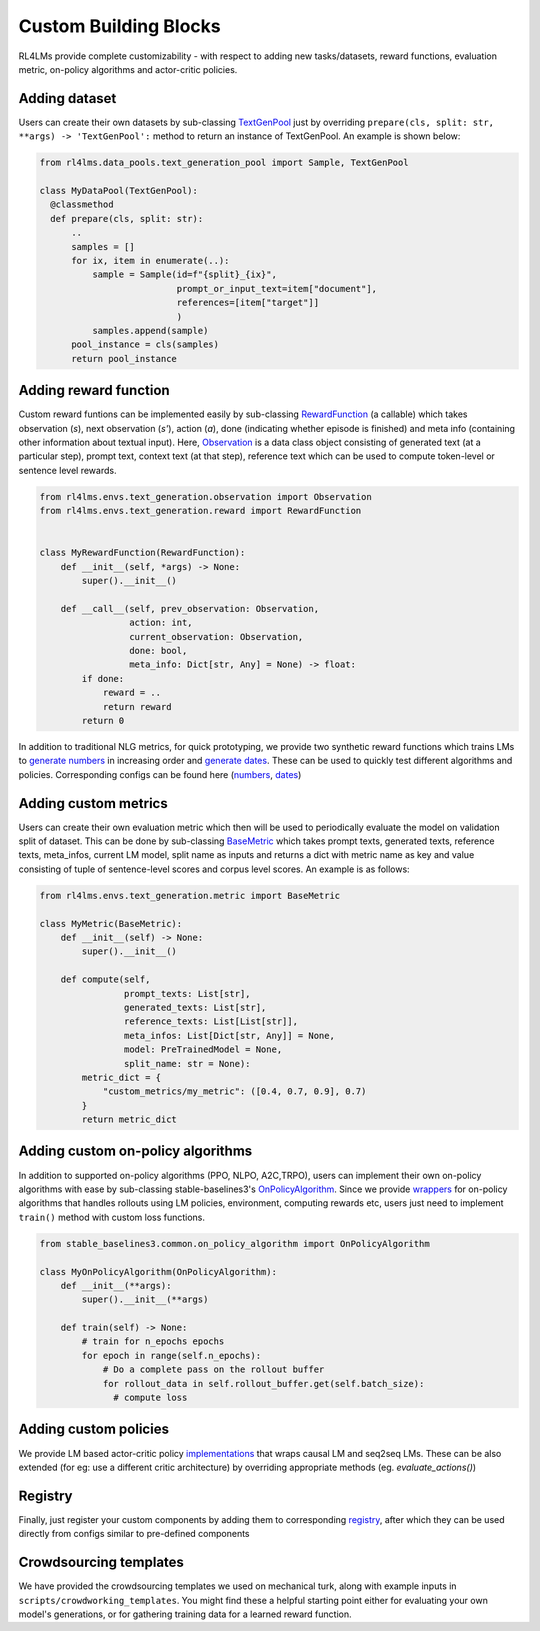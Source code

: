 Custom Building Blocks
======================
RL4LMs provide complete customizability - with respect to adding new tasks/datasets, reward functions, evaluation metric, on-policy algorithms and actor-critic policies.

Adding dataset
--------------
Users can create their own datasets by sub-classing `TextGenPool <https://github.com/allenai/RL4LMs/blob/af5a1326578789856ca8550cb5496c9ccc1afdc5/rl4lms/data_pools/text_generation_pool.py#L15>`_ just by overriding ``prepare(cls, split: str, **args) -> 'TextGenPool':`` method to return an instance of TextGenPool. An example is shown below:

.. code:: python

  from rl4lms.data_pools.text_generation_pool import Sample, TextGenPool

  class MyDataPool(TextGenPool):
    @classmethod
    def prepare(cls, split: str):
        .. 
        samples = []
        for ix, item in enumerate(..):
            sample = Sample(id=f"{split}_{ix}",
                            prompt_or_input_text=item["document"],
                            references=[item["target"]]
                            )
            samples.append(sample)
        pool_instance = cls(samples)
        return pool_instance
        
Adding reward function
----------------------
Custom reward funtions can be implemented easily by sub-classing `RewardFunction <https://github.com/allenai/RL4LMs/blob/af5a1326578789856ca8550cb5496c9ccc1afdc5/rl4lms/envs/text_generation/reward.py#L12>`_ (a callable) which takes observation (*s*), next observation (*s'*), action (*a*), done (indicating whether episode is finished) and meta info (containing other information about textual input). Here, `Observation <https://github.com/allenai/RL4LMs/blob/af5a1326578789856ca8550cb5496c9ccc1afdc5/rl4lms/envs/text_generation/observation.py#L11>`_ is a data class object consisting of generated text (at a particular step), prompt text, context text (at that step), reference text which can be used to compute token-level or sentence level rewards.

.. code:: python

  from rl4lms.envs.text_generation.observation import Observation
  from rl4lms.envs.text_generation.reward import RewardFunction


  class MyRewardFunction(RewardFunction):
      def __init__(self, *args) -> None:
          super().__init__()

      def __call__(self, prev_observation: Observation,
                   action: int,
                   current_observation: Observation,
                   done: bool,
                   meta_info: Dict[str, Any] = None) -> float:
          if done:
              reward = ..
              return reward
          return 0

In addition to traditional NLG metrics, for quick prototyping, we provide two synthetic reward functions which trains LMs to `generate numbers <https://github.com/allenai/RL4LMs/blob/af5a1326578789856ca8550cb5496c9ccc1afdc5/rl4lms/envs/text_generation/test_reward.py#L8>`_ in increasing order and `generate dates <https://github.com/allenai/RL4LMs/blob/af5a1326578789856ca8550cb5496c9ccc1afdc5/rl4lms/envs/text_generation/test_reward.py#L54>`_. These can be used to quickly test different algorithms and policies. Corresponding configs can be found here (`numbers <https://github.com/allenai/RL4LMs/tree/main/scripts/training/task_configs/synthetic_generate_increasing_numbers>`_, `dates <https://github.com/allenai/RL4LMs/tree/main/scripts/training/task_configs/synthetic_generate_dates>`_)

Adding custom metrics
---------------------
Users can create their own evaluation metric which then will be used to periodically evaluate the model on validation split of dataset. This can be done by sub-classing `BaseMetric <https://github.com/allenai/RL4LMs/blob/af5a1326578789856ca8550cb5496c9ccc1afdc5/rl4lms/envs/text_generation/metric.py#L20>`_ which takes prompt texts, generated texts, reference texts, meta_infos, current LM model, split name as inputs and returns a dict with metric name as key and value consisting of tuple of sentence-level scores and corpus level scores. An example is as follows:

.. code:: python

  from rl4lms.envs.text_generation.metric import BaseMetric

  class MyMetric(BaseMetric):
      def __init__(self) -> None:
          super().__init__()

      def compute(self,
                  prompt_texts: List[str],
                  generated_texts: List[str],
                  reference_texts: List[List[str]],
                  meta_infos: List[Dict[str, Any]] = None,
                  model: PreTrainedModel = None,
                  split_name: str = None):
          metric_dict = {
              "custom_metrics/my_metric": ([0.4, 0.7, 0.9], 0.7)
          }
          return metric_dict


Adding custom on-policy algorithms
----------------------------------
In addition to supported on-policy algorithms (PPO, NLPO, A2C,TRPO), users can implement their own on-policy algorithms with ease by sub-classing stable-baselines3's `OnPolicyAlgorithm <https://github.com/DLR-RM/stable-baselines3/blob/a697401e032dd4fecbbd4162755ddd707df980d3/stable_baselines3/common/on_policy_algorithm.py#L20>`_. Since we provide `wrappers <https://github.com/allenai/RL4LMs/blob/af5a1326578789856ca8550cb5496c9ccc1afdc5/rl4lms/envs/text_generation/alg_wrappers.py#L67>`_ for on-policy algorithms that handles rollouts using LM policies, environment, computing rewards etc, users just need to implement ``train()`` method with custom loss functions. 

.. code:: python

  from stable_baselines3.common.on_policy_algorithm import OnPolicyAlgorithm

  class MyOnPolicyAlgorithm(OnPolicyAlgorithm):
      def __init__(**args):
          super().__init__(**args)

      def train(self) -> None:
          # train for n_epochs epochs
          for epoch in range(self.n_epochs):
              # Do a complete pass on the rollout buffer
              for rollout_data in self.rollout_buffer.get(self.batch_size):
                # compute loss


Adding custom policies
----------------------
We provide LM based actor-critic policy `implementations <https://github.com/allenai/RL4LMs/blob/main/rl4lms/envs/text_generation/policy.py>`_ that wraps causal LM and seq2seq LMs. These can be also extended (for eg: use a different critic architecture) by overriding appropriate methods (eg. `evaluate_actions()`)

Registry
--------
Finally, just register your custom components by adding them to corresponding `registry <https://github.com/allenai/RL4LMs/blob/main/rl4lms/envs/text_generation/registry.py>`_, after which they can be used directly from configs similar to pre-defined components 

Crowdsourcing templates
-----------------------

We have provided the crowdsourcing templates we used on mechanical turk, along with example inputs in ``scripts/crowdworking_templates``. You might find these a helpful starting point either for evaluating your own model's generations, or for gathering training data for a learned reward function.


